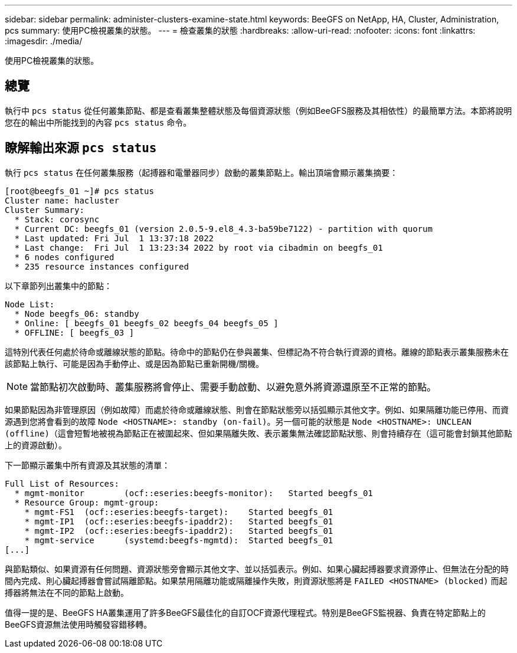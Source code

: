 ---
sidebar: sidebar 
permalink: administer-clusters-examine-state.html 
keywords: BeeGFS on NetApp, HA, Cluster, Administration, pcs 
summary: 使用PC檢視叢集的狀態。 
---
= 檢查叢集的狀態
:hardbreaks:
:allow-uri-read: 
:nofooter: 
:icons: font
:linkattrs: 
:imagesdir: ./media/


[role="lead"]
使用PC檢視叢集的狀態。



== 總覽

執行中 `pcs status` 從任何叢集節點、都是查看叢集整體狀態及每個資源狀態（例如BeeGFS服務及其相依性）的最簡單方法。本節將說明您在的輸出中所能找到的內容 `pcs status` 命令。



== 瞭解輸出來源 `pcs status`

執行 `pcs status` 在任何叢集服務（起搏器和電暈器同步）啟動的叢集節點上。輸出頂端會顯示叢集摘要：

[source, console]
----
[root@beegfs_01 ~]# pcs status
Cluster name: hacluster
Cluster Summary:
  * Stack: corosync
  * Current DC: beegfs_01 (version 2.0.5-9.el8_4.3-ba59be7122) - partition with quorum
  * Last updated: Fri Jul  1 13:37:18 2022
  * Last change:  Fri Jul  1 13:23:34 2022 by root via cibadmin on beegfs_01
  * 6 nodes configured
  * 235 resource instances configured
----
以下章節列出叢集中的節點：

[source, console]
----
Node List:
  * Node beegfs_06: standby
  * Online: [ beegfs_01 beegfs_02 beegfs_04 beegfs_05 ]
  * OFFLINE: [ beegfs_03 ]
----
這特別代表任何處於待命或離線狀態的節點。待命中的節點仍在參與叢集、但標記為不符合執行資源的資格。離線的節點表示叢集服務未在該節點上執行、可能是因為手動停止、或是因為節點已重新開機/關機。


NOTE: 當節點初次啟動時、叢集服務將會停止、需要手動啟動、以避免意外將資源還原至不正常的節點。

如果節點因為非管理原因（例如故障）而處於待命或離線狀態、則會在節點狀態旁以括弧顯示其他文字。例如、如果隔離功能已停用、而資源遇到您將會看到的故障 `Node <HOSTNAME>: standby (on-fail)`。另一個可能的狀態是 `Node <HOSTNAME>: UNCLEAN (offline)`（這會短暫地被視為節點正在被圍起來、但如果隔離失敗、表示叢集無法確認節點狀態、則會持續存在（這可能會封鎖其他節點上的資源啟動）。

下一節顯示叢集中所有資源及其狀態的清單：

[source, console]
----
Full List of Resources:
  * mgmt-monitor	(ocf::eseries:beegfs-monitor):	 Started beegfs_01
  * Resource Group: mgmt-group:
    * mgmt-FS1	(ocf::eseries:beegfs-target):	 Started beegfs_01
    * mgmt-IP1	(ocf::eseries:beegfs-ipaddr2):	 Started beegfs_01
    * mgmt-IP2	(ocf::eseries:beegfs-ipaddr2):	 Started beegfs_01
    * mgmt-service	(systemd:beegfs-mgmtd):	 Started beegfs_01
[...]
----
與節點類似、如果資源有任何問題、資源狀態旁會顯示其他文字、並以括弧表示。例如、如果心臟起搏器要求資源停止、但無法在分配的時間內完成、則心臟起搏器會嘗試隔離節點。如果禁用隔離功能或隔離操作失敗，則資源狀態將是 `FAILED <HOSTNAME> (blocked)` 而起搏器將無法在不同的節點上啟動。

值得一提的是、BeeGFS HA叢集運用了許多BeeGFS最佳化的自訂OCF資源代理程式。特別是BeeGFS監視器、負責在特定節點上的BeeGFS資源無法使用時觸發容錯移轉。
